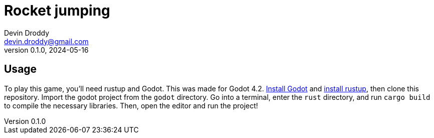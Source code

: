 = Rocket jumping
Devin Droddy <devin.droddy@gmail.com>
v0.1.0, 2024-05-16
== Usage
To play this game, you'll need rustup and Godot. This was made for Godot 4.2. https://godotengine.org/download/[Install Godot] and https://rustup.rs/[install rustup], then clone this repository. Import the godot project from the `godot` directory. Go into a terminal, enter the `rust` directory, and run `cargo build` to compile the necessary libraries. Then, open the editor and run the project!
